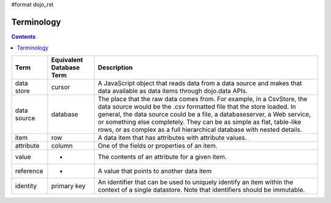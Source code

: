 #format dojo_rst

Terminology
===========

.. contents::
  :depth: 3

+---------------+------------------------------+------------------------------------------------------------------------------------------------+
+ **Term**      | **Equivalent Database Term** | **Description**                                                                                | 
+---------------+------------------------------+------------------------------------------------------------------------------------------------+
| data store    | cursor                       | A JavaScript object that reads data from a data source and makes that data available as data   |
|               |                              | items through dojo.data APIs.                                                                  |
+---------------+------------------------------+------------------------------------------------------------------------------------------------+
| data source   | database                     |The place that the raw data comes from. For example, in a CsvStore, the data source would be the|
|               |                              |.csv formatted file that the store loaded. In general, the data source could be a file, a       |
|               |                              |databaseserver, a Web service, or something else completely. They can be as simple as flat,     |
|               |                              |table-like rows, or as complex as a full hierarchical database with nested details.             |
+---------------+------------------------------+------------------------------------------------------------------------------------------------+
| item          | row                          |A data item that has attributes with attribute values.                                          |
+---------------+------------------------------+------------------------------------------------------------------------------------------------+
| attribute     | column                       |One of the fields or properties of an item.                                                     |
+---------------+------------------------------+------------------------------------------------------------------------------------------------+
| value         | -                            |The contents of an attribute for a given item.                                                  |
+---------------+------------------------------+------------------------------------------------------------------------------------------------+
| reference     | -                            |A value that points to another data item                                                        |
+---------------+------------------------------+------------------------------------------------------------------------------------------------+
| identity      | primary key                  |An identifier that can be used to uniquely identify an item within the context of a single      |
|               |                              |datastore.  Note that identifiers should be immutable.                                          |
+---------------+------------------------------+------------------------------------------------------------------------------------------------+

